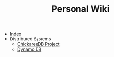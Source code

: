 #+TITLE: Personal Wiki

- [[file:theindex.org][Index]]
- Distributed Systems
  - [[file:Distributed Systems/chicakree-db.org][ChickareeDB Project]]
  - [[file:Distributed Systems/dynamo-db.org][Dynamo DB]]